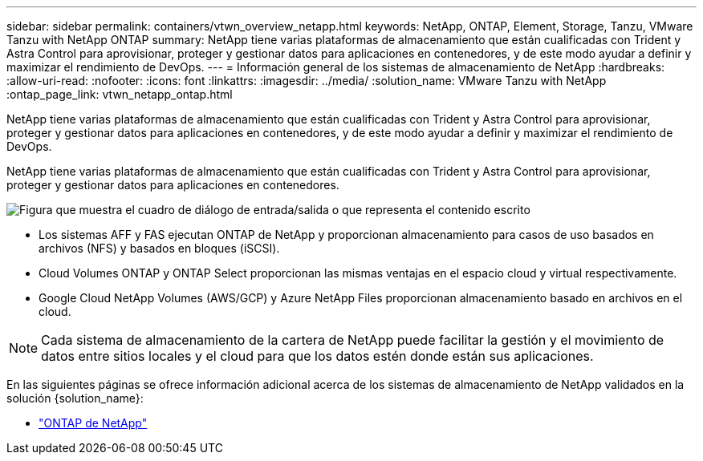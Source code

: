 ---
sidebar: sidebar 
permalink: containers/vtwn_overview_netapp.html 
keywords: NetApp, ONTAP, Element, Storage, Tanzu, VMware Tanzu with NetApp ONTAP 
summary: NetApp tiene varias plataformas de almacenamiento que están cualificadas con Trident y Astra Control para aprovisionar, proteger y gestionar datos para aplicaciones en contenedores, y de este modo ayudar a definir y maximizar el rendimiento de DevOps. 
---
= Información general de los sistemas de almacenamiento de NetApp
:hardbreaks:
:allow-uri-read: 
:nofooter: 
:icons: font
:linkattrs: 
:imagesdir: ../media/
:solution_name: VMware Tanzu with NetApp
:ontap_page_link: vtwn_netapp_ontap.html


[role="lead"]
NetApp tiene varias plataformas de almacenamiento que están cualificadas con Trident y Astra Control para aprovisionar, proteger y gestionar datos para aplicaciones en contenedores, y de este modo ayudar a definir y maximizar el rendimiento de DevOps.

[role="normal"]
NetApp tiene varias plataformas de almacenamiento que están cualificadas con Trident y Astra Control para aprovisionar, proteger y gestionar datos para aplicaciones en contenedores.

image:redhat_openshift_image43.png["Figura que muestra el cuadro de diálogo de entrada/salida o que representa el contenido escrito"]

* Los sistemas AFF y FAS ejecutan ONTAP de NetApp y proporcionan almacenamiento para casos de uso basados en archivos (NFS) y basados en bloques (iSCSI).
* Cloud Volumes ONTAP y ONTAP Select proporcionan las mismas ventajas en el espacio cloud y virtual respectivamente.
* Google Cloud NetApp Volumes (AWS/GCP) y Azure NetApp Files proporcionan almacenamiento basado en archivos en el cloud.



NOTE: Cada sistema de almacenamiento de la cartera de NetApp puede facilitar la gestión y el movimiento de datos entre sitios locales y el cloud para que los datos estén donde están sus aplicaciones.

En las siguientes páginas se ofrece información adicional acerca de los sistemas de almacenamiento de NetApp validados en la solución {solution_name}:

* link:vtwn_netapp_ontap.html["ONTAP de NetApp"]

